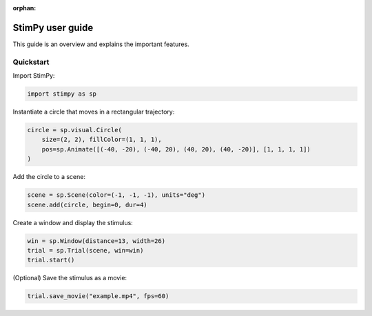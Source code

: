 :orphan:

.. _user:

#################
StimPy user guide
#################

This guide is an overview and explains the important features.

Quickstart
========================

Import StimPy:

.. code-block:: python

    import stimpy as sp

Instantiate a circle that moves in a rectangular trajectory:

.. code-block:: python

    circle = sp.visual.Circle(
        size=(2, 2), fillColor=(1, 1, 1),
        pos=sp.Animate([(-40, -20), (-40, 20), (40, 20), (40, -20)], [1, 1, 1, 1])
    )

Add the circle to a scene:

.. code-block:: python

    scene = sp.Scene(color=(-1, -1, -1), units="deg")
    scene.add(circle, begin=0, dur=4)

Create a window and display the stimulus:

.. code-block:: python

    win = sp.Window(distance=13, width=26)
    trial = sp.Trial(scene, win=win)
    trial.start()

(Optional) Save the stimulus as a movie:

.. code-block:: python

    trial.save_movie("example.mp4", fps=60)

.. image:: ../_static/example.gif
